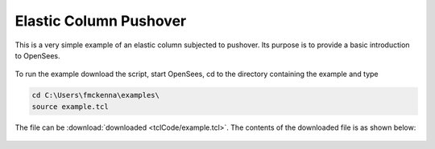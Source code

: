Elastic Column Pushover
-----------------------

This is a very simple example of an elastic column subjected to pushover. Its purpose is to provide a basic introduction to OpenSees. 

.. figure:: figures/figure.png
  :align: center
  :figclass: align-center


To run the example download the script, start OpenSees, cd to the directory containing the example and type

.. code-block:: bash

   cd C:\Users\fmckenna\examples\
   source example.tcl


The file can be :download:`downloaded <tclCode/example.tcl>`. The contents of the downloaded file is as shown below:

  .. literalinclude:: tclCode/example.tcl
      :language: tcl
      :linenos:




